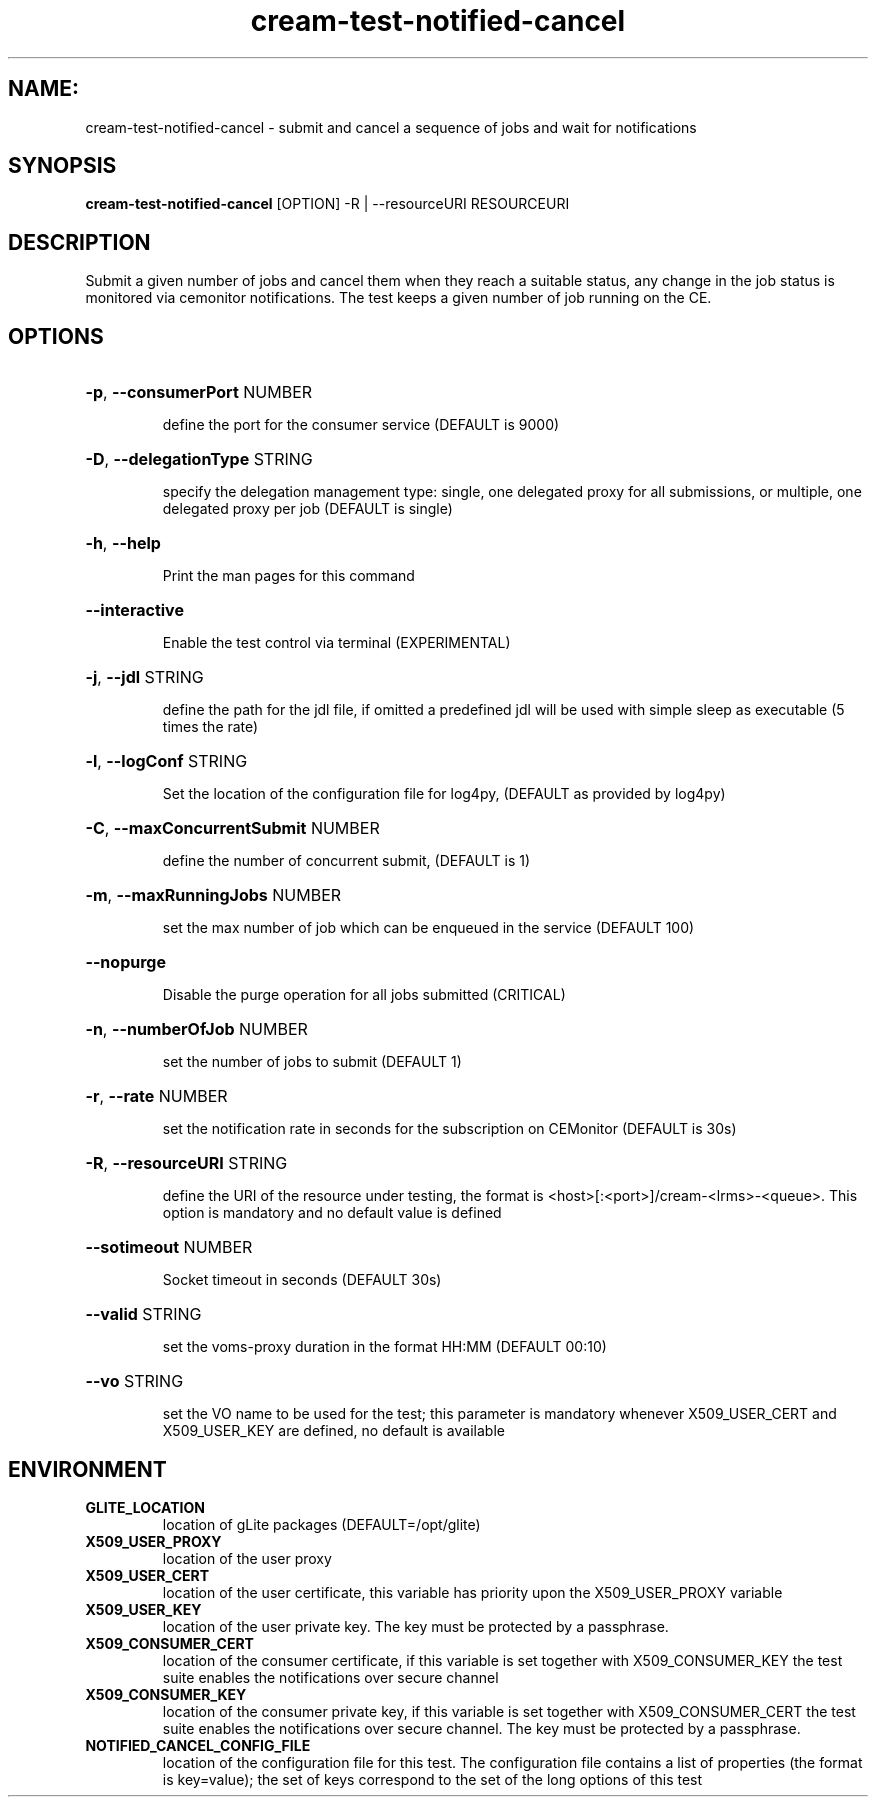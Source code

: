 .TH cream-test-notified-cancel "1" cream-test-notified-cancel "GLITE Testsuite"

.SH NAME:
cream-test-notified-cancel \- submit and cancel a sequence of jobs and wait for notifications

.SH SYNOPSIS
.B cream-test-notified-cancel
[OPTION] -R | --resourceURI RESOURCEURI

.SH DESCRIPTION
Submit a given number of jobs and cancel them when they reach a suitable status, any change in the job status is monitored via cemonitor notifications. The test keeps a given number of job running on the CE.

.SH OPTIONS
.HP
\fB-p\fR, \fB--consumerPort\fR
NUMBER

.IP
define the port for the consumer service (DEFAULT is 9000)
.PP
.HP
\fB-D\fR, \fB--delegationType\fR
STRING

.IP
specify the delegation management type: single, one delegated proxy for all submissions, or multiple, one delegated proxy per job (DEFAULT is single)
.PP
.HP
\fB-h\fR, \fB--help\fR


.IP
Print the man pages for this command
.PP
.HP
\fB--interactive\fR


.IP
Enable the test control via terminal (EXPERIMENTAL)
.PP
.HP
\fB-j\fR, \fB--jdl\fR
STRING

.IP
define the path for the jdl file, if omitted 
a predefined jdl will be used with simple sleep as executable (5 times the rate)
.PP
.HP
\fB-l\fR, \fB--logConf\fR
STRING

.IP
Set the location of the configuration file for log4py, (DEFAULT as provided by log4py)
.PP
.HP
\fB-C\fR, \fB--maxConcurrentSubmit\fR
NUMBER

.IP
define the number of concurrent submit, (DEFAULT is 1)
.PP
.HP
\fB-m\fR, \fB--maxRunningJobs\fR
NUMBER

.IP
set the max number of job which can be enqueued in the service (DEFAULT 100)
.PP
.HP
\fB--nopurge\fR


.IP
Disable the purge operation for all jobs submitted (CRITICAL)
.PP
.HP
\fB-n\fR, \fB--numberOfJob\fR
NUMBER

.IP
set the number of jobs to submit (DEFAULT 1)
.PP
.HP
\fB-r\fR, \fB--rate\fR
NUMBER

.IP
set the notification rate in seconds for the subscription on CEMonitor (DEFAULT is 30s)
.PP
.HP
\fB-R\fR, \fB--resourceURI\fR
STRING

.IP
define the URI of the resource under testing, the format is <host>[:<port>]/cream-<lrms>-<queue>. This option is mandatory and no default value is defined
.PP
.HP
\fB--sotimeout\fR
NUMBER

.IP
Socket timeout in seconds (DEFAULT 30s)
.PP
.HP
\fB--valid\fR
STRING

.IP
set the voms-proxy duration in the format HH:MM (DEFAULT 00:10)
.PP
.HP
\fB--vo\fR
STRING

.IP
set the VO name to be used for the test; this parameter is mandatory whenever X509_USER_CERT and X509_USER_KEY are defined, no default is available
.PP
.SH ENVIRONMENT
.TP
.B GLITE_LOCATION
location of gLite packages (DEFAULT=/opt/glite)
.
.TP
.B X509_USER_PROXY
location of the user proxy
.
.TP
.B X509_USER_CERT
location of the user certificate, this variable has priority upon the X509_USER_PROXY variable
.
.TP
.B X509_USER_KEY
location of the user private key. The key must be protected by a passphrase.
.
.TP
.B X509_CONSUMER_CERT
location of the consumer certificate, if this variable is set together with X509_CONSUMER_KEY the test suite enables the notifications over secure channel
.
.TP
.B X509_CONSUMER_KEY
location of the consumer private key, if this variable is set together with X509_CONSUMER_CERT the test suite enables the notifications over secure channel. The key must be protected by a passphrase.
.
.TP
.B NOTIFIED_CANCEL_CONFIG_FILE
location of the configuration file for this test. The configuration file contains a list of properties (the format is key=value); the set of keys correspond to the set of the long options of this test
.
